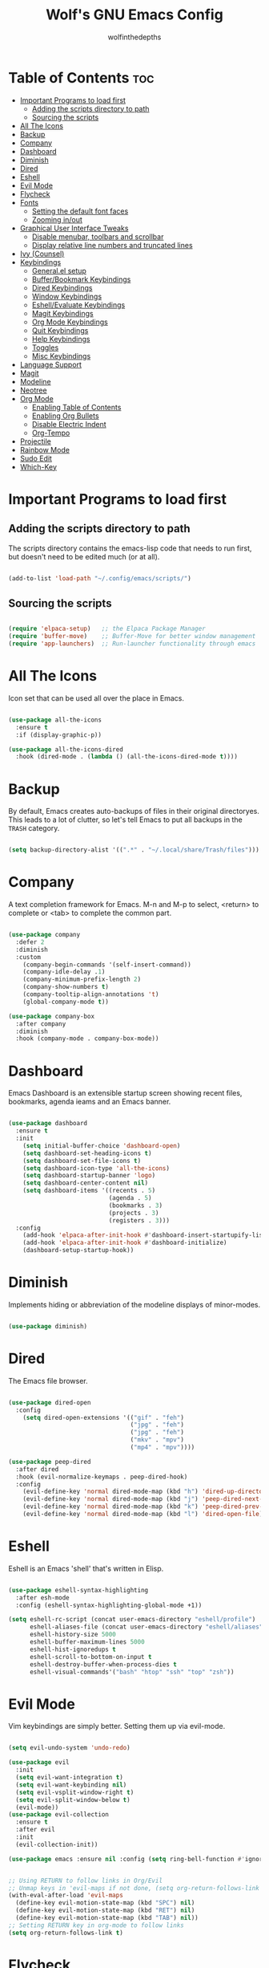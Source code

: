 #+TITLE: Wolf's GNU Emacs Config
#+AUTHOR: wolfinthedepths
#+STARTUP: showeverything

* Table of Contents :toc:
- [[#important-programs-to-load-first][Important Programs to load first]]
  - [[#adding-the-scripts-directory-to-path][Adding the scripts directory to path]]
  - [[#sourcing-the-scripts][Sourcing the scripts]]
- [[#all-the-icons][All The Icons]]
- [[#backup][Backup]]
- [[#company][Company]]
- [[#dashboard][Dashboard]]
- [[#diminish][Diminish]]
- [[#dired][Dired]]
- [[#eshell][Eshell]]
- [[#evil-mode][Evil Mode]]
- [[#flycheck][Flycheck]]
- [[#fonts][Fonts]]
  - [[#setting-the-default-font-faces][Setting the default font faces]]
  - [[#zooming-inout][Zooming in/out]]
- [[#graphical-user-interface-tweaks][Graphical User Interface Tweaks]]
  - [[#disable-menubar-toolbars-and-scrollbar][Disable menubar, toolbars and scrollbar]]
  - [[#display-relative-line-numbers-and-truncated-lines][Display relative line numbers and truncated lines]]
- [[#ivy-counsel][Ivy (Counsel)]]
- [[#keybindings][Keybindings]]
  - [[#generalel-setup][General.el setup]]
  - [[#bufferbookmark-keybindings][Buffer/Bookmark Keybindings]]
  - [[#dired-keybindings][Dired Keybindings]]
  - [[#window-keybindings][Window Keybindings]]
  - [[#eshellevaluate-keybindings][Eshell/Evaluate Keybindings]]
  - [[#magit-keybindings][Magit Keybindings]]
  - [[#org-mode-keybindings][Org Mode Keybindings]]
  - [[#quit-keybindings][Quit Keybindings]]
  - [[#help-keybindings][Help Keybindings]]
  - [[#toggles][Toggles]]
  - [[#misc-keybindings][Misc Keybindings]]
- [[#language-support][Language Support]]
- [[#magit][Magit]]
- [[#modeline][Modeline]]
- [[#neotree][Neotree]]
- [[#org-mode][Org Mode]]
  - [[#enabling-table-of-contents][Enabling Table of Contents]]
  - [[#enabling-org-bullets][Enabling Org Bullets]]
  - [[#disable-electric-indent][Disable Electric Indent]]
  - [[#org-tempo][Org-Tempo]]
- [[#projectile][Projectile]]
- [[#rainbow-mode][Rainbow Mode]]
- [[#sudo-edit][Sudo Edit]]
- [[#which-key][Which-Key]]

* Important Programs to load first

** Adding the scripts directory to path
The scripts directory contains the emacs-lisp code that needs to run first, but doesn't need to be edited much (or at all).

#+begin_src emacs-lisp

(add-to-list 'load-path "~/.config/emacs/scripts/")

#+end_src

** Sourcing the scripts

#+begin_src emacs-lisp

(require 'elpaca-setup)   ;; the Elpaca Package Manager
(require 'buffer-move)    ;; Buffer-Move for better window management
(require 'app-launchers)  ;; Run-launcher functionality through emacs

#+end_src

* All The Icons
Icon set that can be used all over the place in Emacs.

#+begin_src emacs-lisp

  (use-package all-the-icons
    :ensure t
    :if (display-graphic-p))

  (use-package all-the-icons-dired
    :hook (dired-mode . (lambda () (all-the-icons-dired-mode t))))

#+end_src

* Backup
By default, Emacs creates auto-backups of files in their original directoryes. This leads to a lot of clutter, so let's tell Emacs to put all backups in the =TRASH= category.

#+begin_src emacs-lisp

(setq backup-directory-alist '((".*" . "~/.local/share/Trash/files")))

#+end_src

* Company
A text completion framework for Emacs. M-n and M-p to select, <return> to complete or <tab> to complete the common part.

#+begin_src emacs-lisp

(use-package company
  :defer 2
  :diminish
  :custom
    (company-begin-commands '(self-insert-command))
    (company-idle-delay .1)
    (company-minimum-prefix-length 2)
    (company-show-numbers t)
    (company-tooltip-align-annotations 't)
    (global-company-mode t))

(use-package company-box
  :after company
  :diminish
  :hook (company-mode . company-box-mode))

#+end_src

* Dashboard
Emacs Dashboard is an extensible startup screen showing recent files, bookmarks, agenda ieams and an Emacs banner.

#+begin_src emacs-lisp

  (use-package dashboard
    :ensure t
    :init
      (setq initial-buffer-choice 'dashboard-open)
      (setq dashboard-set-heading-icons t)
      (setq dashboard-set-file-icons t)
      (setq dashboard-icon-type 'all-the-icons)
      (setq dashboard-startup-banner 'logo)
      (setq dashboard-center-content nil)
      (setq dashboard-items '((recents . 5)
                              (agenda . 5)
                              (bookmarks . 3)
                              (projects . 3)
                              (registers . 3)))
    :config
      (add-hook 'elpaca-after-init-hook #'dashboard-insert-startupify-lists)
      (add-hook 'elpaca-after-init-hook #'dashboard-initialize)
      (dashboard-setup-startup-hook))

#+end_src

* Diminish
Implements hiding or abbreviation of the modeline displays of minor-modes.

#+begin_src emacs-lisp

(use-package diminish)

#+end_src

* Dired
The Emacs file browser.

#+begin_src emacs-lisp

(use-package dired-open
  :config
    (setq dired-open-extensions '(("gif" . "feh")
                                  ("jpg" . "feh")
                                  ("jpg" . "feh")
                                  ("mkv" . "mpv")
                                  ("mp4" . "mpv"))))

(use-package peep-dired
  :after dired
  :hook (evil-normalize-keymaps . peep-dired-hook)
  :config
    (evil-define-key 'normal dired-mode-map (kbd "h") 'dired-up-directory)
    (evil-define-key 'normal dired-mode-map (kbd "j") 'peep-dired-next-file)
    (evil-define-key 'normal dired-mode-map (kbd "k") 'peep-dired-prev-file)
    (evil-define-key 'normal dired-mode-map (kbd "l") 'dired-open-file))

#+end_src

* Eshell
Eshell is an Emacs 'shell' that's written in Elisp.

#+begin_src emacs-lisp

  (use-package eshell-syntax-highlighting
    :after esh-mode
    :config (eshell-syntax-highlighting-global-mode +1))
  
  (setq eshell-rc-script (concat user-emacs-directory "eshell/profile")
        eshell-aliases-file (concat user-emacs-directory "eshell/aliases")
        eshell-history-size 5000
        eshell-buffer-maximum-lines 5000
        eshell-hist-ignoredups t
        eshell-scroll-to-bottom-on-input t
        eshell-destroy-buffer-when-process-dies t
        eshell-visual-commands'("bash" "htop" "ssh" "top" "zsh"))

#+end_src

* Evil Mode
Vim keybindings are simply better. Setting them up via evil-mode.

#+begin_src emacs-lisp

(setq evil-undo-system 'undo-redo)

(use-package evil
  :init
  (setq evil-want-integration t)
  (setq evil-want-keybinding nil)
  (setq evil-vsplit-window-right t)
  (setq evil-split-window-below t)
  (evil-mode))
(use-package evil-collection
  :ensure t
  :after evil
  :init
  (evil-collection-init))

(use-package emacs :ensure nil :config (setq ring-bell-function #'ignore))


;; Using RETURN to follow links in Org/Evil
;; Unmap keys in 'evil-maps if not done, (setq org-return-follows-link will not work
(with-eval-after-load 'evil-maps
  (define-key evil-motion-state-map (kbd "SPC") nil)
  (define-key evil-motion-state-map (kbd "RET") nil)
  (define-key evil-motion-state-map (kbd "TAB") nil))
;; Setting RETURN key in org-mode to follow links
(setq org-return-follows-link t)

#+end_src

* Flycheck
Language support and error checking inside Emacs.

#+begin_src emacs-lisp

(use-package flycheck
  :ensure t
  :defer t
  :diminish
  :init (global-flycheck-mode))

#+end_src

* Fonts
Setting default font sizes, and making comments and keywords italicized.

** Setting the default font faces

#+begin_src emacs-lisp

(set-face-attribute 'default nil
  :height 130
  :weight 'medium)

(set-face-attribute 'variable-pitch nil
  :height 150
  :weight 'medium)

(set-face-attribute 'fixed-pitch nil
  :height 130
  :weight 'medium)

(set-face-attribute 'font-lock-comment-face nil
  :slant 'italic)

(set-face-attribute 'font-lock-keyword-face nil
  :slant 'italic)

#+end_src

** Zooming in/out

#+begin_src emacs-lisp

  (global-set-key (kbd "C-=") 'text-scale-increase)
  (global-set-key (kbd "C--") 'text-scale-decrease)
  (global-set-key (kbd "<C-wheel-up>") 'text-scale-increase)
  (global-set-key (kbd "<C-wheel-down>") 'text-scale-increase)

#+end_src

* Graphical User Interface Tweaks
Configs to make the UI experience better.

** Disable menubar, toolbars and scrollbar
No one needs these, just give me a rectangle that displays text. Using the mouse is for weak people.

#+begin_src emacs-lisp

  (menu-bar-mode -1)
  (tool-bar-mode -1)
  (scroll-bar-mode -1)

#+end_src

** Display relative line numbers and truncated lines
Need these.

#+begin_src emacs-lisp

  (global-display-line-numbers-mode t)
  (global-visual-line-mode t)
  (setq display-line-numbers-type 'relative)

#+end_src

* Ivy (Counsel)
+ Ivy is a generic completion mechanism for Emacs
+ Counsel is a colection of Ivy-enhanced versions of common Emacs commands.
+ Ivy-rich allows us to add descriptions alongside the commands in M-x.
  
#+begin_src emacs-lisp
(use-package counsel
  :after ivy
  :diminish
  :config (counsel-mode))

(use-package ivy
  :bind
    (("C-c C-r" . ivy-resume) 
    ("C-x B" . ivy-switch-buffer-other-window))
  :custom
    (setq ivy-use-virtual-buffers t)
    (setq ivy-count-format "(%d/%d) ")
    (setq enable-recursive-minibuffers t)
  :config
    (ivy-mode))

(use-package all-the-icons-ivy-rich
  :ensure t
  :init (all-the-icons-ivy-rich-mode t))

(use-package ivy-rich
  :after ivy
  :ensure t
  :init (ivy-rich-mode 1)
  :custom
    (ivy-virtual-abbreviate 'full
    ivy-rich-switch-buffer-align-virtual-buffer t
    ivy-rich-path-style 'abbrev)
  :config
    (ivy-set-display-transformer 'ivy-switch-buffer
                                 'ivy-rich-switch-buffer-transformer))

#+end_src

* Keybindings
General is a nice plugin for keybinding management. Setting it up here.

** General.el setup

#+begin_src emacs-lisp

  (use-package general
    :config
    (general-evil-setup)
    (general-create-definer wolf/leader
      :states '(normal insert visual emacs)
      :keymaps 'override
      :prefix "SPC" ;; set leader
      :global-prefix "M-SPC") ;; access leader in insert mode
  
#+end_src

** Buffer/Bookmark Keybindings

#+begin_src emacs-lisp

  (wolf/leader
    ;; buffer stuff
    "b"  '(:ignore t :wk "Buffers/Bookmarks")
    "b b" '(ibuffer :wk "Ibuffer")
    "b k" '(kill-this-buffer :wk "Kill this buffer")
    "b n" '(next-buffer :wk "Next buffer")
    "b p" '(previous-buffer :wk "Previous buffer")
    "b r" '(revert-buffer :wk "Revert buffer")
    "b m" '(bookmark-set :wk "Set bookmark")
    "b r" '(bookmark-delete :wk "Delete bookmark")
    "b l" '(list-bookmarks :wk "List bookmark")
  )

#+end_src

** Dired Keybindings

#+begin_src emacs-lisp

(wolf/leader
  "d"   '(:ignore t :wk "Dired")
  "d d" '(dired :wk "Open dired")
  "d j" '(dired-jump :wk "Dired jump to current")
  "d n" '(neotree-dir :wk "Open directory in neotree")
  "d p" '(peep-dired :wk "Peep-dired"))

#+end_src

** Window Keybindings

#+begin_src emacs-lisp
  
  (wolf/leader
    "w" '(:ignore t :wk "Windows")
    ;; Window splits
    "w c" '(evil-window-delete :wk "Close window")
    "w n" '(evil-window-new :wk "New window")
    "w s" '(evil-window-split :wk "Horizontal split window")
    "w v" '(evil-window-vsplit :wk "Vertical split window")
    ;; Window motions
    "w h" '(evil-window-left :wk "Window left")
    "w j" '(evil-window-down :wk "Window down")
    "w k" '(evil-window-up :wk "Window up")
    "w l" '(evil-window-right :wk "Window right")
    "w w" '(evil-window-next :wk "Goto next window")
    ;; Move Windows
    "w H" '(buf-move-left :wk "Buffer move left")
    "w J" '(buf-move-down :wk "Buffer move down")
    "w K" '(buf-move-up :wk "Buffer move up")
    "w L" '(buf-move-right :wk "Buffer move right"))

#+end_src

** Eshell/Evaluate Keybindings

#+begin_src emacs-lisp

  (wolf/leader
    "e"  '(:ignore t :wk "Eshell/Evaluate")
    "e b" '(eval-buffer :wk "Evaluate elisp in buffer")
    "e d" '(eval-defun :wk "Evaluate defun containing or after point")
    "e e" '(eval-expression :wk "Evaluate an elisp expression")
    "e l" '(eval-last-sexp :wk "Evaluate elisp expression before point")
    "e r" '(eval-region :wk "Evaluate elisp in region")
    "e h" '(counsel-esh-history :wk "Eshell history")
    "e s" '(eshell :wk "Eshell")
  )

#+end_src

** Magit Keybindings

#+begin_src emacs-lisp

  (wolf/leader
    "g"  '(:ignore t :wk "Magit")
    "g g"  '(magit-status :wk "Magit Status")
  )

#+end_src

** Org Mode Keybindings

#+begin_src emacs-lisp

  (wolf/leader
    "m"   '(:ignore t :wk "Org")
    "m a" '(org-agenda :wk "Org Agenda")
    "m e" '(org-export-dispatch :wk "Org export dispatch")
    "m i" '(org-toggle-item :wk "Org toggle item")
    "m t" '(org-todo :wk "Org todo")
    "m B" '(org-babel-tangle :wk "Org babel tangle")
    "m T" '(org-todo-list :wk "Org todo list")

    "m b" '(:ignore t :wk "Tables")
    "m b -" '(org-table0insert-hline :wk "Insert hline in table")

    "m d" '(:ignore t :wk "Date/deadline")
    "m d t" '(org-time-stamp :wk "Org time stamp")
  )

#+end_src

** Quit Keybindings

#+begin_src emacs-lisp

(wolf/leader
  "q"   '(:ignore t :wk "Quit")
  "q f" '(delete-frame :wk "Quit this frame"))

#+end_src

** Help Keybindings

#+begin_src emacs-lisp

(wolf/leader
  "h"     '(:ignore t :wk "Help")
  "h d"   '(:ignore t :wk "Documentation")
  "h d a" '(about-emacs :wk "About Emacs")
  "h d d" '(view-emacs-debugging :wk "View Emacs debugging")
  "h d f" '(view-emacs-FAQ :wk "View Emacs FAQ")
  "h d m" '(info-emacs-manual :wk "The Emacs manual")
  "h d n" '(view-emacs-news :wk "View Emacs news")
  "h d o" '(describe-distribution :wk "How to obtain Emacs")
  "h d p" '(view-emacs-problems :wk "View Emacs problems")
  "h d t" '(view-emacs-todo :wk "View Emacs todo")
  "h d w" '(describe-no-warranty :wk "Describe no warranty")
  "h f"   '(describe-function :wk "Describe function")
  "h v"   '(describe-variable :wk "Describe variable")

  "h r"   '(:ignore t :wk "Reload")
  "h r r"  '((lambda () (interactive) 
               (load-file "~/.config/emacs/init.el")
               (ignore (elpaca-process-queues))) :wk "Reload emacs config")
  )

#+end_src

** Toggles

#+begin_src emacs-lisp

(wolf/leader
  "t"  '(:ignore t :wk "Toggle")
  "t l"  '(display-line-numbers-mode :wk "Toggle line numbers")
  "t n"  '(neotree-toggle :wk "Toggle neotree")
)

#+end_src

** Misc Keybindings

#+begin_src emacs-lisp

  (wolf/leader
    "."  '(find-file :wk "Find File") 
    "SPC"  '(counsel-M-x :wk "Counsel M-x") 
    "f p" '((lambda () (interactive) (find-file "~/.config/emacs/README.org")) :wk "Edit emacs config")
    "f r" '(counsel-recentf :wk "Find recent files")
    "TAB TAB"  '(comment-line :wk "Comment lines") 
  ))

#+end_src

* Language Support
Emacs has built-in support for many programming languages like Lisp, C, C++, Java, Python, and many more. Other languages still require installation of additional modes.

#+begin_src emacs-lisp

(use-package lua-mode)
(use-package nix-mode
  :mode "\\.nix\\'")

#+end_src

* Magit
Installing Magit, the Emacs Git interface.

#+begin_src emacs-lisp

  (use-package transient)

  (use-package magit
    :ensure t)

#+end_src

* Modeline
The modeline is the bottom status bar that appears in Emacs windows. While you can create your own custom modeline, why go to the trouble when Doom Emacs already has a nice modeline package available.

#+begin_src emacs-lisp

(use-package doom-modeline
  :ensure t
  :init (doom-modeline-mode 1)
  :config
    (setq doom-modeline-height 30
          doom-modeline-bar-width 5
          doom-modeline-persp-name t
          doom-modeline-persp-icon t))

#+end_src

* Neotree
A file tree viewer.

#+begin_src emacs-lisp

(use-package neotree
  :config
    (setq neo-smart-open t
          neo-show-hidden-files t
          neo-window-width 45
          neo-window-fixed size nil
          inhibit-compacting-font-caches t
          projectile-switch-project-action 'neotree-projectile-action
          add-hook 'neo-after-create-hook
            #'(lambda (_)
                (with-current-buffer (get-buffer neo-buffer-name)
                  (setq truncate-lines t)
                  (setq word-wrap nil)
                  (make-local-variable 'auto-hscroll-mode)
                  (setq auto-hscroll-mode nil)))))

#+end_src

* Org Mode
Amazing Emacs feature, but it needs some configuration (just like everything in the world because sane defaults don't actually exist anywhere)

** Enabling Table of Contents
Table of Contents generation that just works.

#+begin_src emacs-lisp

  (use-package toc-org
    :commands toc-org-enable
    :init (add-hook 'org-mode-hook 'toc-org-enable))

#+end_src

** Enabling Org Bullets
Default Org Mode uses asterisks for bullets, which don't look that good. Replacing them with stylised bullets here.

#+begin_src emacs-lisp

  (add-hook 'org-mode-hook 'org-indent-mode)
  (use-package org-bullets)
  (add-hook 'org-mode-hook (lambda () (org-bullets-mode 1)))

#+end_src

** Disable Electric Indent
Org mode source blocks have weird behaviour surrounding indentation, which has to do with Electric Indent.

#+begin_src emacs-lisp

(electric-indent-mode -1)
(setq org-edit-src-content-indentation 0)

#+end_src

** Org-Tempo
This enables usage of the `<s TAB ` shorthand to create a source code block.

#+begin_src emacs-lisp
  
  (require 'org-tempo)

#+end_src

* Projectile
Projectile is a project interaction library for Emacs.

#+begin_src emacs-lisp

(use-package projectile
  :diminish
  :config
    (projectile-mode 1))

#+end_src

* Rainbow Mode
Displays previews for all colour codes.

#+begin_src emacs-lisp

  (use-package rainbow-mode
    :diminish
    :hook
      ((org-mode prog-mode) . rainbow-mode))

#+end_src

* Sudo Edit
Sudo-Edit is a plugin that lets you edit files with superuser access.

#+begin_src emacs-lisp

(use-package sudo-edit
  :config
    (wolf/leader
      "f u" '(sudo-edit-find-file :wk "Sudo find file")
      "f U" '(sudo-edit :wk "Sudo edit file")
    )
)

#+end_src

* Which-Key
Which-Key displays helpful keybinding tooltips.

#+begin_src emacs-lisp

(use-package which-key
  :init
    (which-key-mode 1)
  :diminish
  :config
  (setq which-key-side-window-location 'bottom
    which-key-sort-order #'which-key-key-order-alpha
    which-key-sort-uppercase-first nil
    which-key-add-column-padding 1
    which-key-max-display-columns nil
    which-key-min-display-lines 6
    which-key-side-window-slot -10
    which-key-side-window-max-height 0.25
    which-key-idle-delay 0.8
    which-key-max-description-length 25
    which-key-allow-imprecise-window-fit t
    which-key-separator " → "))

#+end_src


